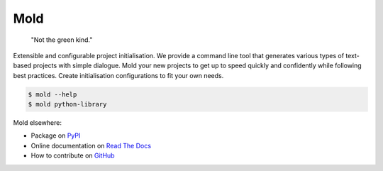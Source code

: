 Mold
====
|build| |documentation|

   "Not the green kind."

Extensible and configurable project initialisation.
We provide a command line tool that generates various types of
text-based projects with simple dialogue.
Mold your new projects to get up to speed quickly and confidently
while following best practices.
Create initialisation configurations to fit your own needs.

.. code:: sh

    $ mold --help
    $ mold python-library

Mold elsewhere:

- Package on `PyPI <https://pypi.org/project/mold>`_
- Online documentation on `Read The Docs <https://pymold.rtfd.org>`_
- How to contribute on `GitHub <https://github.com/
  felix-hilden/mold/blob/master/docs/src/contributing.rst>`_

.. |build| image:: https://github.com/felix-hilden/mold/workflows/CI/badge.svg
   :target: https://github.com/felix-hilden/mold/actions
   :alt: build status

.. |documentation| image:: https://rtfd.org/projects/pymold/badge/?version=latest
   :target: https://pymold.rtfd.org/en/latest
   :alt: documentation status

